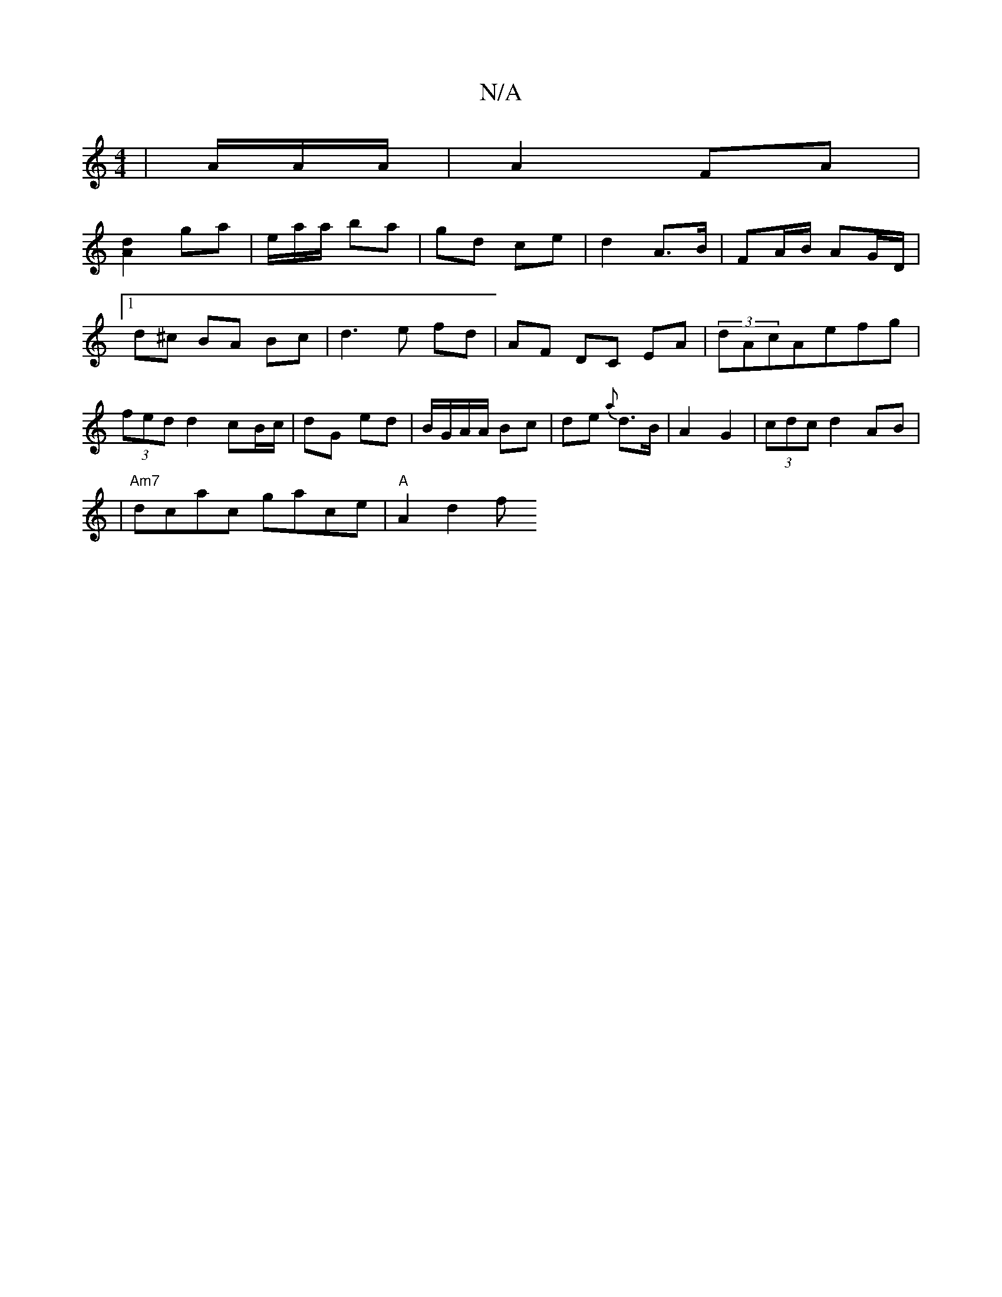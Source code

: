 X:1
T:N/A
M:4/4
R:N/A
K:Cmajor
|A/A/A/|A2 FA |
[A2d2] ga | e/a/a/ ba | gd ce | d2 A>B | FA/B/ AG/D/ |
[1 d^c BA Bc|d3e fd|AF DC EA|(3dAcAefg | (3fed d2 cB/c/|dG ed|B/G/A/A/ Bc|de {a}d>B|A2 G2|(3cdc d2 AB|
|"Am7"dcac gace|"A"A2 d2 f